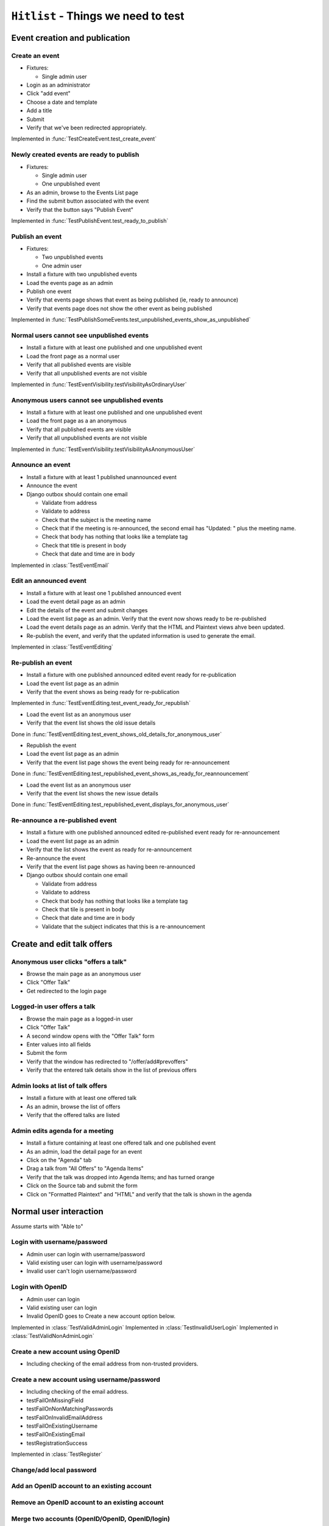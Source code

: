 ``Hitlist`` - Things we need to test
====================================


Event creation and publication
------------------------------

Create an event
^^^^^^^^^^^^^^^

* Fixtures:

  * Single admin user

* Login as an administrator
* Click "add event"
* Choose a date and template
* Add a title
* Submit
* Verify that we've been redirected appropriately.

.. py:currentmodule:: usergroup.django_tests.event_manipulation_test

Implemented in :func:`TestCreateEvent.test_create_event`

Newly created events are ready to publish
^^^^^^^^^^^^^^^^^^^^^^^^^^^^^^^^^^^^^^^^^

* Fixtures:

  * Single admin user
  * One unpublished event

* As an admin, browse to the Events List page
* Find the submit button associated with the event
* Verify that the button says "Publish Event"

Implemented in :func:`TestPublishEvent.test_ready_to_publish`

Publish an event
^^^^^^^^^^^^^^^^

* Fixtures:

  * Two unpublished events
  * One admin user

* Install a fixture with two unpublished events
* Load the events page as an admin
* Publish one event
* Verify that events page shows that event as being published (ie, ready to announce)
* Verify that events page does not show the other event as being published

Implemented in :func:`TestPublishSomeEvents.test_unpublished_events_show_as_unpublished`

Normal users cannot see unpublished events
^^^^^^^^^^^^^^^^^^^^^^^^^^^^^^^^^^^^^^^^^^

* Install a fixture with at least one published and one unpublished event
* Load the front page as a normal user
* Verify that all published events are visible
* Verify that all unpublished events are not visible

Implemented in :func:`TestEventVisibility.testVisibilityAsOrdinaryUser`

Anonymous users cannot see unpublished events
^^^^^^^^^^^^^^^^^^^^^^^^^^^^^^^^^^^^^^^^^^^^^

* Install a fixture with at least one published and one unpublished event
* Load the front page as a an anonymous
* Verify that all published events are visible
* Verify that all unpublished events are not visible


Implemented in :func:`TestEventVisibility.testVisibilityAsAnonymousUser`

Announce an event
^^^^^^^^^^^^^^^^^

* Install a fixture with at least 1 published unannounced event
* Announce the event
* Django outbox should contain one email

  * Validate from address
  * Validate to address
  * Check that the subject is the meeting name
  * Check that if the meeting is re-announced, the second email has "Updated: "
    plus the meeting name.
  * Check that body has nothing that looks like a template tag
  * Check that title is present in body
  * Check that date and time are in body

Implemented in :class:`TestEventEmail`

Edit an announced event
^^^^^^^^^^^^^^^^^^^^^^^

* Install a fixture with at least one 1 published announced event
* Load the event detail page as an admin
* Edit the details of the event and submit changes
* Load the event list page as an admin. Verify that the event now shows ready
  to be re-published
* Load the event details page as an admin. Verify that the HTML and Plaintext
  views ahve been updated.
* Re-publish the event, and verify that the updated information is used to
  generate the email.

Implemented in :class:`TestEventEditing`

Re-publish an event
^^^^^^^^^^^^^^^^^^^

* Install a fixture with one published announced edited event ready for re-publication
* Load the event list page as an admin
* Verify that the event shows as being ready for re-publication

Implemented in :func:`TestEventEditing.test_event_ready_for_republish`

* Load the event list as an anonymous user
* Verify that the event list shows the old issue details

Done in :func:`TestEventEditing.test_event_shows_old_details_for_anonymous_user`

* Republish the event
* Load the event list page as an admin
* Verify that the event list page shows the event being ready for re-announcement

Done in :func:`TestEventEditing.test_republished_event_shows_as_ready_for_reannouncement`

* Load the event list as an anonymous user
* Verify that the event list shows the new issue details

Done in :func:`TestEventEditing.test_republished_event_displays_for_anonymous_user`

Re-announce a re-published event
^^^^^^^^^^^^^^^^^^^^^^^^^^^^^^^^

* Install a fixture with one published announced edited re-published event ready for re-announcement
* Load the event list page as an admin
* Verify that the list shows the event as ready for re-announcement
* Re-announce the event
* Verify that the event list page shows as having been re-announced
* Django outbox should contain one email

  * Validate from address
  * Validate to address
  * Check that body has nothing that looks like a template tag
  * Check that tile is present in body
  * Check that date and time are in body
  * Validate that the subject indicates that this is a re-announcement


Create and edit talk offers
---------------------------

Anonymous user clicks "offers a talk"
^^^^^^^^^^^^^^^^^^^^^^^^^^^^^^^^^^^^^

* Browse the main page as an anonymous user
* Click "Offer Talk"
* Get redirected to the login page

Logged-in user offers a talk
^^^^^^^^^^^^^^^^^^^^^^^^^^^^

* Browse the main page as a logged-in user
* Click "Offer Talk"
* A second window opens with the "Offer Talk" form
* Enter values into all fields
* Submit the form
* Verify that the window has redirected to "/offer/add#prevoffers"
* Verify that the entered talk details show in the list of previous offers

Admin looks at list of talk offers
^^^^^^^^^^^^^^^^^^^^^^^^^^^^^^^^^^

* Install a fixture with at least one offered talk
* As an admin, browse the list of offers
* Verify that the offered talks are listed

Admin edits agenda for a meeting
^^^^^^^^^^^^^^^^^^^^^^^^^^^^^^^^

* Install a fixture containing at least one offered talk and one published event
* As an admin, load the detail page for an event
* Click on the "Agenda" tab
* Drag a talk from "All Offers" to "Agenda Items"
* Verify that the talk was dropped into Agenda Items; and has turned orange
* Click on the Source tab and submit the form
* Click on "Formatted Plaintext" and "HTML" and verify that the talk is shown in the agenda


Normal user interaction
------------------------------

Assume starts with "Able to"


Login with username/password
^^^^^^^^^^^^^^^^^^^^^^^^^^^^^^^^
* Admin user can login with username/password
* Valid existing user can login with username/password
* Invalid user can't login username/password

Login with OpenID
^^^^^^^^^^^^^^^^^^^^^^^^^^^^^^^^
* Admin user can login
* Valid existing user can login
* Invalid OpenID goes to Create a new account option below.

Implemented in :class:`TestValidAdminLogin`
Implemented in :class:`TestInvalidUserLogin`
Implemented in :class:`TestValidNonAdminLogin`


Create a new account using OpenID
^^^^^^^^^^^^^^^^^^^^^^^^^^^^^^^^
* Including checking of the email address from non-trusted providers.


Create a new account using username/password
^^^^^^^^^^^^^^^^^^^^^^^^^^^^^^^^
* Including checking of the email address.

* testFailOnMissingField
* testFailOnNonMatchingPasswords
* testFailOnInvalidEmailAddress
* testFailOnExistingUsername
* testFailOnExistingEmail
* testRegistrationSuccess

Implemented in :class:`TestRegister`


Change/add local password
^^^^^^^^^^^^^^^^^^^^^^^^^^^^^


Add an OpenID account to an existing account
^^^^^^^^^^^^^^^^^^^^^^^^^^^^^


Remove an OpenID account to an existing account
^^^^^^^^^^^^^^^^^^^^^^^^^^^^^


Merge two accounts (OpenID/OpenID, OpenID/login)
^^^^^^^^^^^^^^^^^^^^^^^^^^^^^


Say Yes to attending an event
^^^^^^^^^^^^^^^^^^^^^^^^^^^^^


Say No to attending an event
^^^^^^^^^^^^^^^^^^^^^^^^^^^^^


Bring friends to attending an event
^^^^^^^^^^^^^^^^^^^^^^^^^^^^^


get to via links
^^^^^^^^^^^^^^^^^^^^^^^^^^^^^
* map
* webirc on freenode
* mailing list
* calendar


--------------------------------------------------------

"quick tweet" about attending an event
^^^^^^^^^^^^^^^^^^^^^^^^^^^^^

"quick facebook post" about attending an event
^^^^^^^^^^^^^^^^^^^^^^^^^^^^^

to sign up to the mailing list
^^^^^^^^^^^^^^^^^^^^^^^^^^^^^






